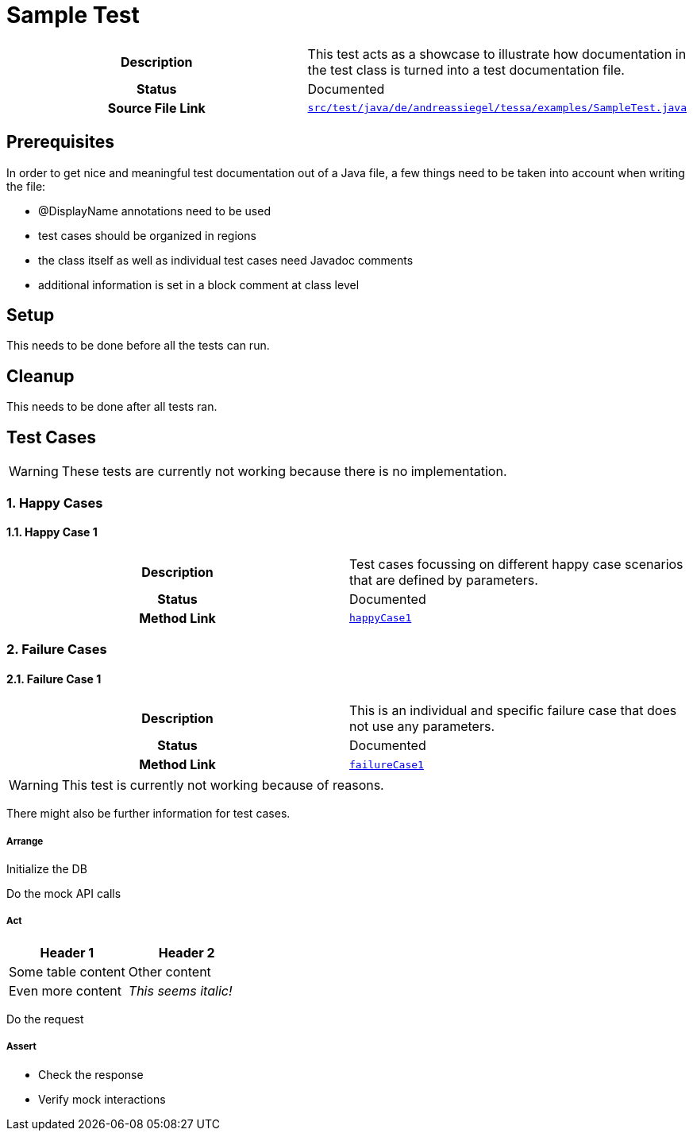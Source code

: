 = Sample Test
:experimental:
:idprefix:
:idseparator: -
ifndef::env-github[:icons: font]
ifdef::env-github,env-browser[]
:toc: preamble
:toclevels: 3
endif::[]
ifdef::env-github[]
:status:
:outfilesuffix: .adoc
:!toc-title:
:important-caption: :exclamation:
:note-caption: :paperclip:
:tip-caption: :bulb:
:warning-caption: :warning:
endif::[]

[cols="h,", %autowidth.stretch]
|===
|Description
|This test acts as a showcase to illustrate how documentation in the test class is turned into a
test documentation file.

|Status
|Documented

|Source File Link
|link:https://github.com/andreassiegel/tessa/tree/develop/examples/src/test/java/de/andreassiegel/tessa/examples/SampleTest.java[`src/test/java/de/andreassiegel/tessa/examples/SampleTest.java`]
|===

== Prerequisites

In order to get nice and meaningful test documentation out of a Java file,
a few things need to be taken into account when writing the file:

- @DisplayName annotations need to be used
- test cases should be organized in regions
- the class itself as well as individual test cases need Javadoc comments
- additional information is set in a block comment at class level

== Setup

This needs to be done before all the tests can run.

== Cleanup

This needs to be done after all tests ran.

== Test Cases

WARNING: These tests are currently not working because there is no implementation.

=== 1. Happy Cases

==== 1.1. Happy Case 1

[cols="h,", %autowidth.stretch]
|===
|Description
|Test cases focussing on different happy case scenarios that are defined by parameters.

|Status
|Documented
|Method Link
|link:https://github.com/andreassiegel/tessa/tree/develop/examples/src/test/java/de/andreassiegel/tessa/examples/SampleTest.java#L64-L81[`happyCase1`]
|===



=== 2. Failure Cases

==== 2.1. Failure Case 1

[cols="h,", %autowidth.stretch]
|===
|Description
|This is an individual and specific failure case that does not use any parameters.

|Status
|Documented
|Method Link
|link:https://github.com/andreassiegel/tessa/tree/develop/examples/src/test/java/de/andreassiegel/tessa/examples/SampleTest.java#L88-L133[`failureCase1`]
|===

WARNING: This test is currently not working because of reasons.

There might also be further information for test cases.

===== Arrange

Initialize the DB

Do the mock API calls

===== Act


|===
|Header 1 |Header 2

|Some table content
|Other content

|Even more content
|_This seems italic!_
|===


Do the request

===== Assert

- Check the response

- Verify mock interactions

